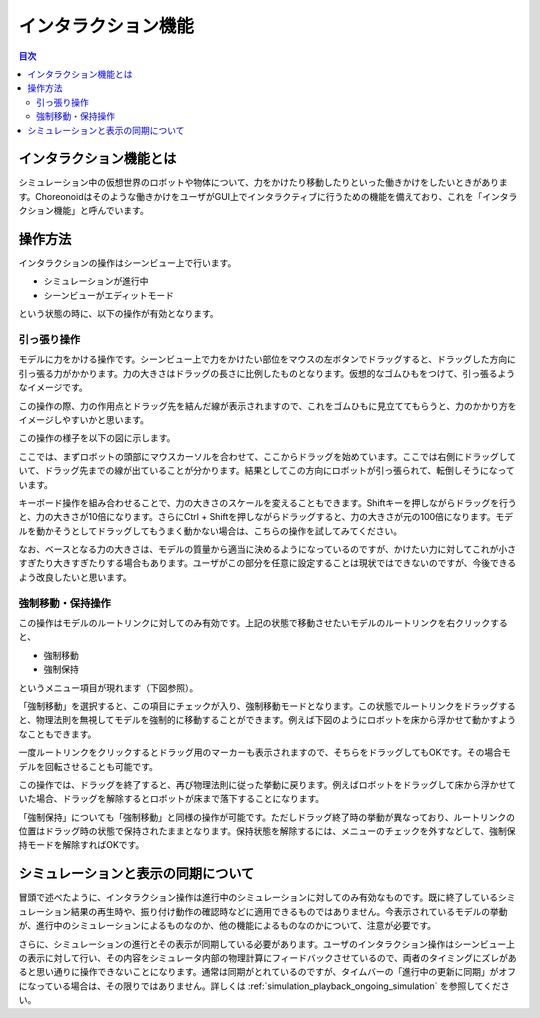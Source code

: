 
インタラクション機能
====================

.. sectionauthor:: 中岡 慎一郎 <s.nakaoka@aist.go.jp>

.. contents:: 目次
   :local:

.. highlight:: cpp

インタラクション機能とは
------------------------

シミュレーション中の仮想世界のロボットや物体について、力をかけたり移動したりといった働きかけをしたいときがあります。Choreonoidはそのような働きかけをユーザがGUI上でインタラクティブに行うための機能を備えており、これを「インタラクション機能」と呼んでいます。

操作方法
--------

インタラクションの操作はシーンビュー上で行います。

* シミュレーションが進行中
* シーンビューがエディットモード

という状態の時に、以下の操作が有効となります。


引っ張り操作
~~~~~~~~~~~~

モデルに力をかける操作です。シーンビュー上で力をかけたい部位をマウスの左ボタンでドラッグすると、ドラッグした方向に引っ張る力がかかります。力の大きさはドラッグの長さに比例したものとなります。仮想的なゴムひもをつけて、引っ張るようなイメージです。

この操作の際、力の作用点とドラッグ先を結んだ線が表示されますので、これをゴムひもに見立ててもらうと、力のかかり方をイメージしやすいかと思います。

この操作の様子を以下の図に示します。

.. image:: images/interaction-force.png

ここでは、まずロボットの頭部にマウスカーソルを合わせて、ここからドラッグを始めています。ここでは右側にドラッグしていて、ドラッグ先までの線が出ていることが分かります。結果としてこの方向にロボットが引っ張られて、転倒しそうになっています。

キーボード操作を組み合わせることで、力の大きさのスケールを変えることもできます。Shiftキーを押しながらドラッグを行うと、力の大きさが10倍になります。さらにCtrl + Shiftを押しながらドラッグすると、力の大きさが元の100倍になります。モデルを動かそうとしてドラッグしてもうまく動かない場合は、こちらの操作を試してみてください。

なお、ベースとなる力の大きさは、モデルの質量から適当に決めるようになっているのですが、かけたい力に対してこれが小さすぎたり大きすぎたりする場合もあります。ユーザがこの部分を任意に設定することは現状ではできないのですが、今後できるよう改良したいと思います。


強制移動・保持操作
~~~~~~~~~~~~~~~~~~

この操作はモデルのルートリンクに対してのみ有効です。上記の状態で移動させたいモデルのルートリンクを右クリックすると、

* 強制移動
* 強制保持

というメニュー項目が現れます（下図参照）。

.. image:: images/interaction-move1.png

「強制移動」を選択すると、この項目にチェックが入り、強制移動モードとなります。この状態でルートリンクをドラッグすると、物理法則を無視してモデルを強制的に移動することができます。例えば下図のようにロボットを床から浮かせて動かすようなこともできます。

.. image:: images/interaction-move2.png

一度ルートリンクをクリックするとドラッグ用のマーカーも表示されますので、そちらをドラッグしてもOKです。その場合モデルを回転させることも可能です。


この操作では、ドラッグを終了すると、再び物理法則に従った挙動に戻ります。例えばロボットをドラッグして床から浮かせていた場合、ドラッグを解除するとロボットが床まで落下することになります。

「強制保持」についても「強制移動」と同様の操作が可能です。ただしドラッグ終了時の挙動が異なっており、ルートリンクの位置はドラッグ時の状態で保持されたままとなります。保持状態を解除するには、メニューのチェックを外すなどして、強制保持モードを解除すればOKです。


シミュレーションと表示の同期について
------------------------------------

冒頭で述べたように、インタラクション操作は進行中のシミュレーションに対してのみ有効なものです。既に終了しているシミュレーション結果の再生時や、振り付け動作の確認時などに適用できるものではありません。今表示されているモデルの挙動が、進行中のシミュレーションによるものなのか、他の機能によるものなのかについて、注意が必要です。

さらに、シミュレーションの進行とその表示が同期している必要があります。ユーザのインタラクション操作はシーンビュー上の表示に対して行い、その内容をシミュレータ内部の物理計算にフィードバックさせているので、両者のタイミングにズレがあると思い通りに操作できないことになります。通常は同期がとれているのですが、タイムバーの「進行中の更新に同期」がオフになっている場合は、その限りではありません。詳しくは :ref:`simulation_playback_ongoing_simulation` を参照してください。

